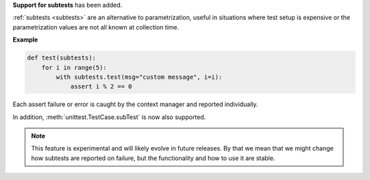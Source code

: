 **Support for subtests** has been added.

:ref:`subtests <subtests>` are an alternative to parametrization, useful in situations where test setup is expensive or the parametrization values are not all known at collection time.

**Example**

.. code-block:: python

    def test(subtests):
        for i in range(5):
            with subtests.test(msg="custom message", i=i):
                assert i % 2 == 0


Each assert failure or error is caught by the context manager and reported individually.

In addition, :meth:`unittest.TestCase.subTest` is now also supported.

.. note::

    This feature is experimental and will likely evolve in future releases. By that we mean that we might change how subtests are reported on failure, but the functionality and how to use it are stable.
